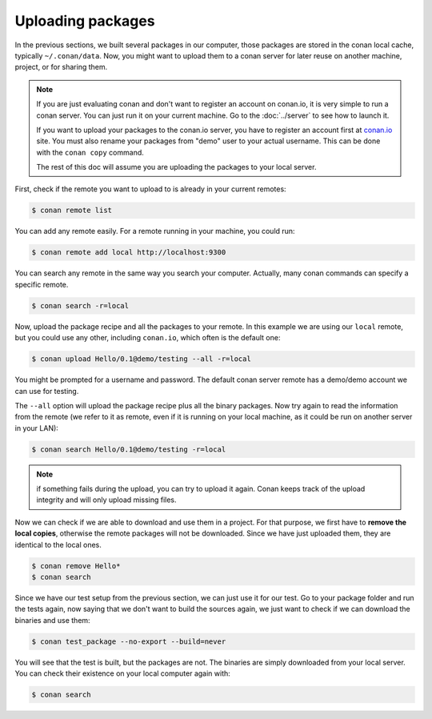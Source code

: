 Uploading packages
==================

In the previous sections, we built several packages in our computer, those packages are stored
in the conan local cache, typically ``~/.conan/data``. Now, you
might want to upload them to a conan server for later reuse on another machine, project,
or for sharing them.

.. note::

   If you are just evaluating conan and don't want to register an account on conan.io,
   it is very simple to run a conan server. You can just run it on your current machine. 
   Go to the :doc:`../server` to see how to launch it.
   
   If you want to upload your packages to the conan.io server, you have to register an account
   first at `conan.io <http://www.conan.io>`_ site. You must also rename your packages 
   from "demo" user to your actual username. This can be done with the ``conan copy`` command.
   
   The rest of this doc will assume you are uploading the packages to your local server.
         

First, check if the remote you want to upload to is already in your current remotes:

.. code-block:: bash

   $ conan remote list


You can add any remote easily. For a remote running in your machine, you could run:

.. code-block:: bash

    $ conan remote add local http://localhost:9300


You can search any remote in the same way you search your computer. Actually, many conan
commands can specify a specific remote.

.. code-block:: bash

   $ conan search -r=local
   

Now, upload the package recipe and all the packages to your remote. In this example we are using
our ``local`` remote, but you could use any other, including ``conan.io``, which often
is the default one:

.. code-block:: bash

   $ conan upload Hello/0.1@demo/testing --all -r=local
   

You might be prompted for a username and password. The default conan server remote has a demo/demo account
we can use for testing.
   
The ``--all`` option will upload the package recipe plus all the binary packages. Now try again to 
read the information from the remote (we refer to it as remote, even
if it is running on your local machine, as it could be run on another server in your LAN):

.. code-block:: bash

   $ conan search Hello/0.1@demo/testing -r=local
   
.. note::

   if something fails during the upload, you can try to upload it again. Conan keeps track of the
   upload integrity and will only upload missing files.
   
Now we can check if we are able to download and use them in a project. For that purpose, we first
have to **remove the local copies**, otherwise the remote packages will not be downloaded. Since we have
just uploaded them, they are identical to the local ones.

.. code-block:: bash

   $ conan remove Hello*
   $ conan search

Since we have our test setup from the previous section, we can just use it for our test. Go
to your package folder and run the tests again, now saying that we don't want to 
build the sources again, we just want to check if we can download the binaries and use them:

.. code-block:: bash

   $ conan test_package --no-export --build=never


You will see that the test is built, but the packages are not. The binaries are simply 
downloaded from your local server. You can check their existence on your local computer again with:

.. code-block:: bash

   $ conan search



.. |write_us| raw:: html

   <a href="mailto:info@conan.io" target="_blank">write us</a>
